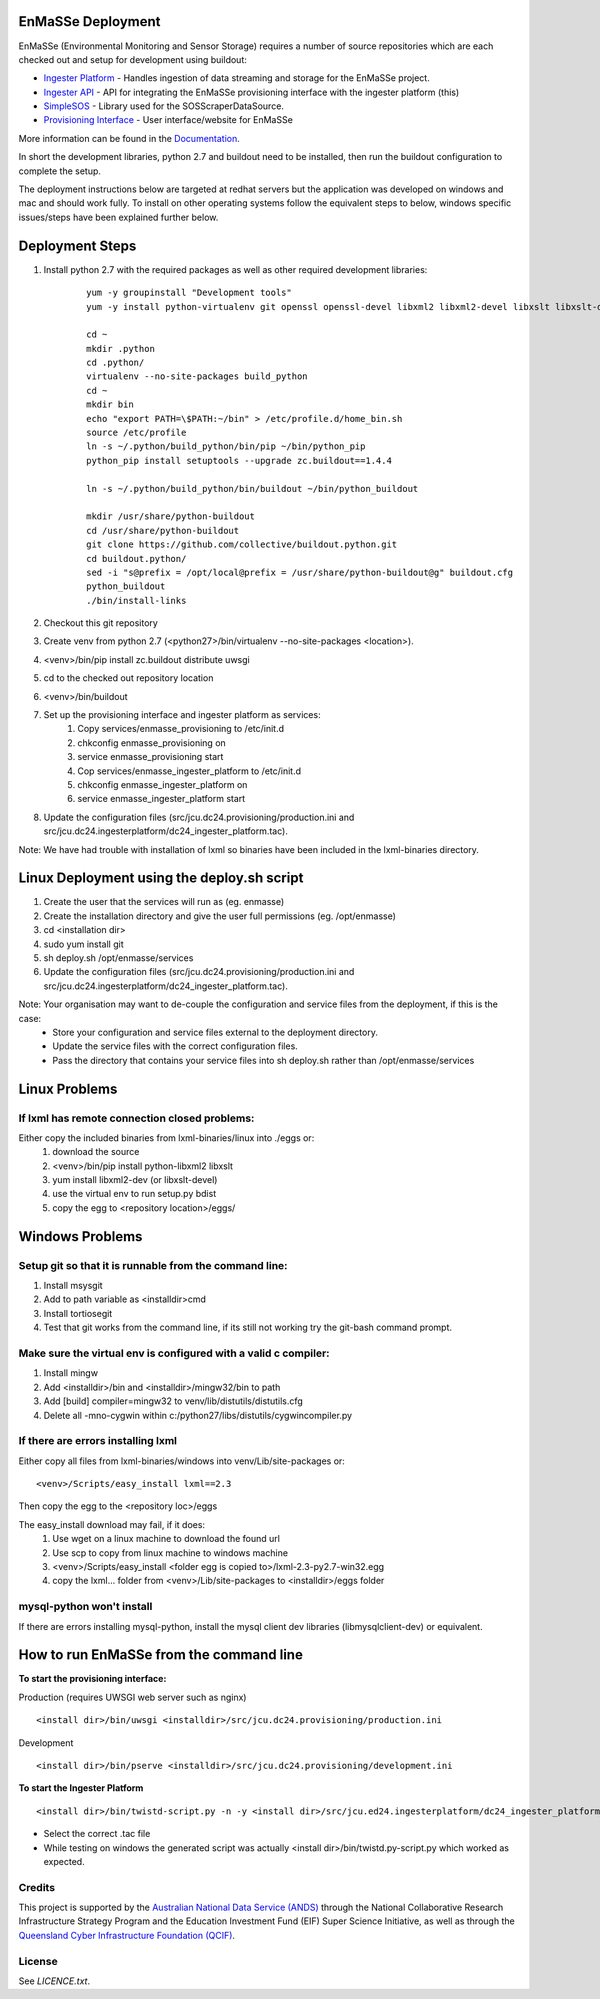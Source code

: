 EnMaSSe Deployment
==================

EnMaSSe (Environmental Monitoring and Sensor Storage) requires a number of source repositories which are each checked out and setup for development using buildout:

.. _Documentation: https://github.com/jcu-eresearch/TDH-Rich-Data-Capture-Documentation
.. _`Ingester Platform`: https://github.com/jcu-eresearch/TDH-dc24-ingester-platform
.. _`Ingester API`: https://github.com/jcu-eresearch/jcu.dc24.ingesterapi
.. _SimpleSOS: https://github.com/jcu-eresearch/python-simplesos
.. _`Provisioning Interface`: https://github.com/jcu-eresearch/TDH-rich-data-capture

* `Ingester Platform`_ - Handles ingestion of data streaming and storage for the EnMaSSe project.
* `Ingester API`_ - API for integrating the EnMaSSe provisioning interface with the ingester platform (this)
* SimpleSOS_ - Library used for the SOSScraperDataSource.
* `Provisioning Interface`_ - User interface/website for EnMaSSe

More information can be found in the Documentation_.

In short the development libraries, python 2.7 and buildout need to be installed, then run the buildout configuration to complete the setup.

The deployment instructions below are targeted at redhat servers but the application was developed on windows and mac and should work fully.  To install on other operating systems follow the equivalent steps to below, windows specific issues/steps have been explained further below.

Deployment Steps
================

#. Install python 2.7 with the required packages as well as other required development libraries:
	
	::

		yum -y groupinstall "Development tools"
		yum -y install python-virtualenv git openssl openssl-devel libxml2 libxml2-devel libxslt libxslt-devel bzip2-devel libzip-devel libzip sqlite-devel python-devel mysql-devel mysql-client
		
		cd ~
		mkdir .python
		cd .python/
		virtualenv --no-site-packages build_python
		cd ~
		mkdir bin
		echo "export PATH=\$PATH:~/bin" > /etc/profile.d/home_bin.sh
		source /etc/profile
		ln -s ~/.python/build_python/bin/pip ~/bin/python_pip
		python_pip install setuptools --upgrade zc.buildout==1.4.4
		
		ln -s ~/.python/build_python/bin/buildout ~/bin/python_buildout
			
		mkdir /usr/share/python-buildout 
		cd /usr/share/python-buildout 
		git clone https://github.com/collective/buildout.python.git
		cd buildout.python/
		sed -i "s@prefix = /opt/local@prefix = /usr/share/python-buildout@g" buildout.cfg
		python_buildout
		./bin/install-links

#. Checkout this git repository
#. Create venv from python 2.7 (<python27>/bin/virtualenv --no-site-packages <location>).
#. <venv>/bin/pip install zc.buildout distribute uwsgi
#. cd to the checked out repository location
#. <venv>/bin/buildout
#. Set up the provisioning interface and ingester platform as services:
	#. Copy services/enmasse_provisioning to /etc/init.d 
	#. chkconfig enmasse_provisioning on
	#. service enmasse_provisioning start

	#. Cop services/enmasse_ingester_platform to /etc/init.d
	#. chkconfig enmasse_ingester_platform on
	#. service enmasse_ingester_platform start
#. Update the configuration files (src/jcu.dc24.provisioning/production.ini and src/jcu.dc24.ingesterplatform/dc24_ingester_platform.tac).

Note:  We have had trouble with installation of lxml so binaries have been included in the lxml-binaries directory.

Linux Deployment using the deploy.sh script
========================

#. Create the user that the services will run as (eg. enmasse)
#. Create the installation directory and give the user full permissions (eg. /opt/enmasse)
#. cd <installation dir> 
#. sudo yum install git
#. sh deploy.sh /opt/enmasse/services
#. Update the configuration files (src/jcu.dc24.provisioning/production.ini and src/jcu.dc24.ingesterplatform/dc24_ingester_platform.tac).

Note: Your organisation may want to de-couple the configuration and service files from the deployment, if this is the case:
	- Store your configuration and service files external to the deployment directory.
	- Update the service files with the correct configuration files.
	- Pass the directory that contains your service files into sh deploy.sh rather than /opt/enmasse/services

Linux Problems
==============

If lxml has remote connection closed problems:
----------------------------------------------

Either copy the included binaries from lxml-binaries/linux into ./eggs or:
	#. download the source
	#. <venv>/bin/pip install python-libxml2 libxslt 
	#. yum install libxml2-dev (or libxslt-devel)
	#. use the virtual env to run setup.py bdist
	#. copy the egg to <repository location>/eggs/

Windows Problems
================

Setup git so that it is runnable from the command line:
-------------------------------------------------------

#. Install msysgit 
#. Add to path variable as <installdir>\cmd
#. Install tortiosegit 
#. Test that git works from the command line, if its still not working try the git-bash command prompt.

Make sure the virtual env is configured with a valid c compiler:
----------------------------------------------------------------

#. Install mingw
#. Add <installdir>/bin and <installdir>/mingw32/bin to path
#. Add [build] compiler=mingw32 to venv/lib/distutils/distutils.cfg
#. Delete all -mno-cygwin within c:/python27/libs/distutils/cygwincompiler.py
		
If there are errors installing lxml
------------------------------------

Either copy all files from lxml-binaries/windows into venv/Lib/site-packages or:
::
	<venv>/Scripts/easy_install lxml==2.3 

Then copy the egg to the <repository loc>/eggs
	
The easy_install download may fail, if it does:    
	#. Use wget on a linux machine to download the found url
	#. Use scp to copy from linux machine to windows machine
	#. <venv>/Scripts/easy_install <folder egg is copied to>/lxml-2.3-py2.7-win32.egg
	#. copy the lxml... folder from <venv>/Lib/site-packages to <installdir>/eggs folder

mysql-python won't install
--------------------------

If there are errors installing mysql-python, install the mysql client dev libraries (libmysqlclient-dev) or equivalent.

How to run EnMaSSe from the command line
============================================

**To start the provisioning interface:**

Production (requires UWSGI web server such as nginx)
::
	<install dir>/bin/uwsgi <installdir>/src/jcu.dc24.provisioning/production.ini

Development
::
	<install dir>/bin/pserve <installdir>/src/jcu.dc24.provisioning/development.ini		
	
**To start the Ingester Platform**
::
	<install dir>/bin/twistd-script.py -n -y <install dir>/src/jcu.ed24.ingesterplatform/dc24_ingester_platform_dam_jcu.tac 
	
- Select the correct .tac file 
- While testing on windows the generated script was actually <install dir>/bin/twistd.py-script.py which worked as expected.

Credits
-------

.. _`Australian National Data Service (ANDS)`: http://www.ands.org.au/
.. _`Queensland Cyber Infrastructure Foundation (QCIF)`: (http://www.qcif.edu.au/

This project is supported by the `Australian National Data Service (ANDS)`_ through the National Collaborative Research Infrastructure Strategy Program and the Education Investment Fund (EIF) Super Science Initiative, as well as through the `Queensland Cyber Infrastructure Foundation (QCIF)`_.

License
-------

See `LICENCE.txt`.

